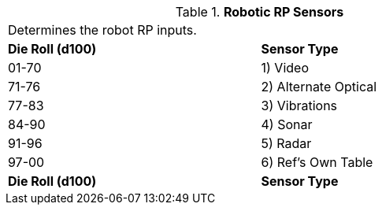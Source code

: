// Table 11.3.8 Robotic RP Sensors
.*Robotic RP Sensors*
[width="75%",cols="2*^",frame="all", stripes="even"]
|===
2+<|Determines the robot RP inputs. 
s|Die Roll (d100)
s|Sensor Type

|01-70
|1) Video

|71-76
|2) Alternate Optical

|77-83
|3) Vibrations

|84-90
|4) Sonar

|91-96
|5) Radar

|97-00
|6) Ref's Own Table

s|Die Roll (d100)
s|Sensor Type


|===

